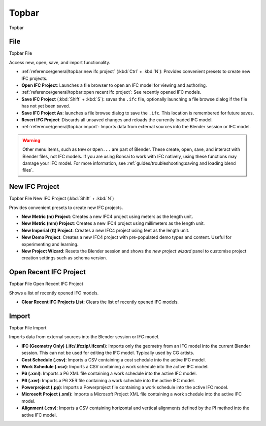 Topbar
======
.. |location| image:: /images/location-scene.svg
.. |>| image:: /images/location-breadcrumb.svg

.. container:: location-scene

   |location| Topbar

.. seealso::

    See more documentation about the `Blender Topbar <https://docs.blender.org/manual/en/latest/interface/window_system/topbar.html>`__.

File
----

.. container:: location-scene

   |location| Topbar |>| File

Access new, open, save, and import functionality.

.. image:: images/topbar-file.png

- :ref:`reference/general/topbar:new ifc project` (:kbd:`Ctrl` + :kbd:`N`): Provides convenient presets to create new IFC projects.
- **Open IFC Project**: Launches a file browser to open an IFC model for viewing and authoring.
- :ref:`reference/general/topbar:open recent ifc project`: See recently opened IFC models.
- **Save IFC Project** (:kbd:`Shift` + :kbd:`S`): saves the ``.ifc`` file, optionally launching a file browse dialog if the file has not yet been saved.
- **Save IFC Project As**: launches a file browse dialog to save the ``.ifc``. This location is remembered for future saves.
- **Revert IFC Project**: Discards all unsaved changes and reloads the currently loaded IFC model.
- :ref:`reference/general/topbar:import`: Imports data from external sources into the Blender session or IFC model.

.. warning::

    Other menu items, such as ``New`` or ``Open...`` are part of Blender. These
    create, open, save, and interact with Blender files, not IFC models. If you
    are using Bonsai to work with IFC natively, using these functions may
    damage your IFC model. For more information, see
    :ref:`guides/troubleshooting:saving and loading blend files`.

New IFC Project
---------------
.. container:: location-scene

   |location| Topbar |>| File |>| New IFC Project (:kbd:`Shift` + :kbd:`N`)

Provides convenient presets to create new IFC projects.

.. image:: images/topbar-file-new.png

- **New Metric (m) Project**: Creates a new IFC4 project using meters as the length unit.
- **New Metric (mm) Project**: Creates a new IFC4 project using millimeters as the length unit.
- **New Imperial (ft) Project**: Creates a new IFC4 project using feet as the length unit.
- **New Demo Project**: Creates a new IFC4 project with pre-populated demo types and content. Useful for experimenting and learning.
- **New Project Wizard**: Resets the Blender session and shows the `new project wizard` panel to customise project creation settings such as schema version.

Open Recent IFC Project
-----------------------

.. container:: location-scene

   |location| Topbar |>| File |>| Open Recent IFC Project

Shows a list of recently opened IFC models.

- **Clear Recent IFC Projects List**: Clears the list of recently opened IFC models.

.. image:: images/topbar-file-recent.png

Import
------

.. container:: location-scene

   |location| Topbar |>| File |>| Import

Imports data from external sources into the Blender session or IFC model.

.. image:: images/topbar-file-import.png

- **IFC (Geometry Only) (.ifc/.ifczip/.ifcxml)**: Imports only the geometry from an IFC model into the current Blender session. This can not be used for editing the IFC model. Typically used by CG artists.
- **Cost Schedule (.csv)**: Imports a CSV containing a cost schedule into the active IFC model.
- **Work Schedule (.csv)**: Imports a CSV containing a work schedule into the active IFC model.
- **P6 (.xml)**: Imports a P6 XML file containing a work schedule into the active IFC model.
- **P6 (.xer)**: Imports a P6 XER file containing a work schedule into the active IFC model.
- **Powerproject (.pp)**: Imports a Powerproject file containing a work schedule into the active IFC model.
- **Microsoft Project (.xml)**: Imports a Microsoft Project XML file containing a work schedule into the active IFC model.
- **Alignment (.csv)**: Imports a CSV containing horizontal and vertical alignments defined by the PI method into the active IFC model.